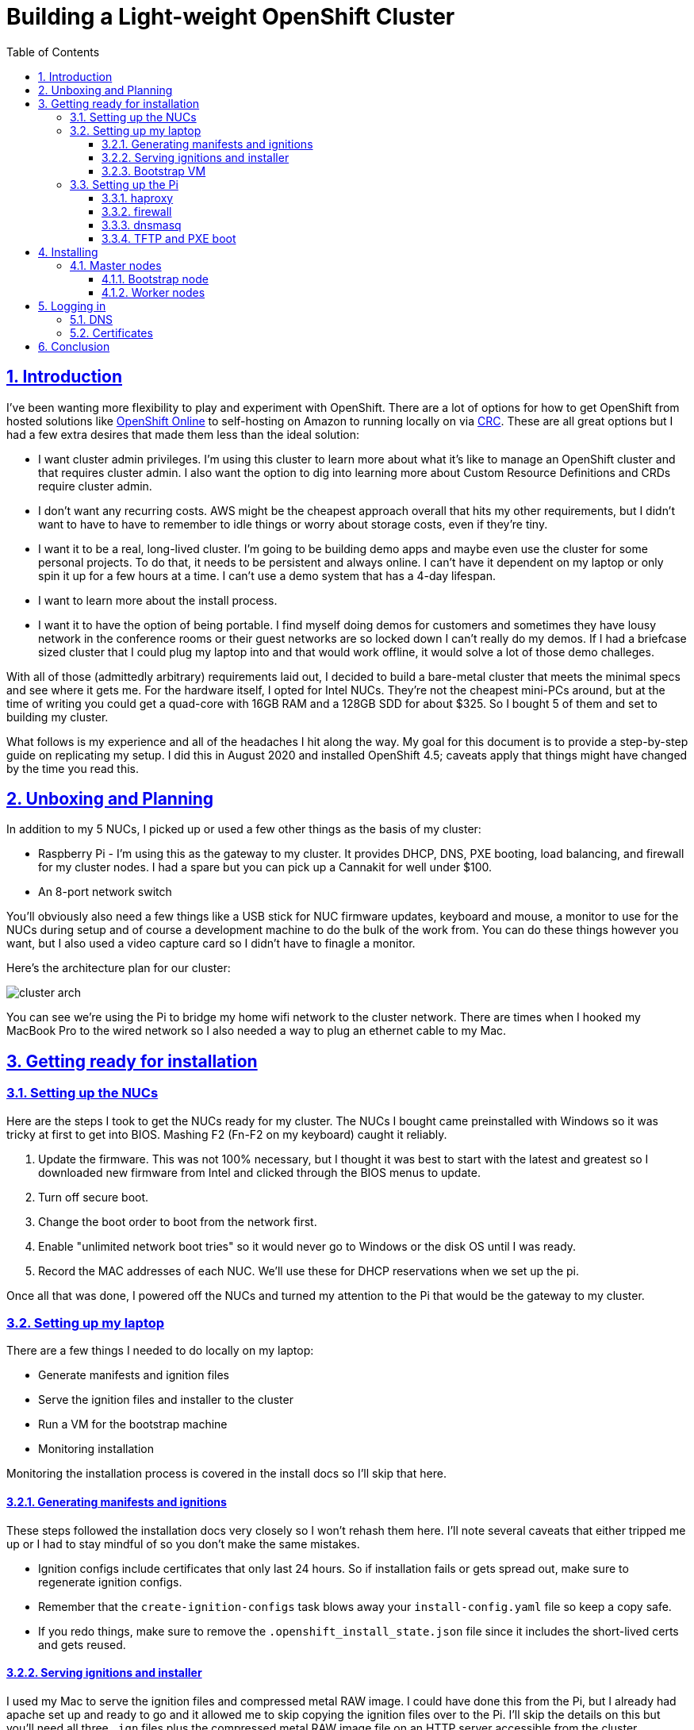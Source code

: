 = Building a Light-weight OpenShift Cluster
:sectanchors:
:sectlinks:
:sectnumlevels: 6
:sectnums:
:toc: macro
:toclevels: 6

toc::[]

== Introduction

I've been wanting more flexibility to play and experiment with OpenShift. There are a lot of options for how to get OpenShift from hosted solutions like https://www.openshift.com/products/online/[OpenShift Online] to self-hosting on Amazon to running locally on via https://github.com/code-ready/crc[CRC]. These are all great options but I had a few extra desires that made them less than the ideal solution:

* I want cluster admin privileges. I'm using this cluster to learn more about what it's like to manage an OpenShift cluster and that requires cluster admin. I also want the option to dig into learning more about Custom Resource Definitions and CRDs require cluster admin.
* I don't want any recurring costs. AWS might be the cheapest approach overall that hits my other requirements, but I didn't want to have to have to remember to idle things or worry about storage costs, even if they're tiny.
* I want it to be a real, long-lived cluster. I'm going to be building demo apps and maybe even use the cluster for some personal projects. To do that, it needs to be persistent and always online. I can't have it dependent on my laptop or only spin it up for a few hours at a time. I can't use a demo system that has a 4-day lifespan.
* I want to learn more about the install process.
* I want it to have the option of being portable. I find myself doing demos for customers and sometimes they have lousy network in the conference rooms or their guest networks are so locked down I can't really do my demos. If I had a briefcase sized cluster that I could plug my laptop into and that would work offline, it would solve a lot of those demo challeges.

With all of those (admittedly arbitrary) requirements laid out, I decided to build a bare-metal cluster that meets the minimal specs and see where it gets me. For the hardware itself, I opted for Intel NUCs. They're not the cheapest mini-PCs around, but at the time of writing you could get a quad-core with 16GB RAM and a 128GB SDD for about $325. So I bought 5 of them and set to building my cluster.

What follows is my experience and all of the headaches I hit along the way. My goal for this document is to provide a step-by-step guide on replicating my setup. I did this in August 2020 and installed OpenShift 4.5; caveats apply that things might have changed by the time you read this.

== Unboxing and Planning

In addition to my 5 NUCs, I picked up or used a few other things as the basis of my cluster:

* Raspberry Pi - I'm using this as the gateway to my cluster. It provides DHCP, DNS, PXE booting, load balancing, and firewall for my cluster nodes. I had a spare but you can pick up a Cannakit for well under $100.
* An 8-port network switch

You'll obviously also need a few things like a USB stick for NUC firmware updates, keyboard and mouse, a monitor to use for the NUCs during setup and of course a development machine to do the bulk of the work from. You can do these things however you want, but I also used a video capture card so I didn't have to finagle a monitor.

Here's the architecture plan for our cluster:

image::cluster-arch.png[]

You can see we're using the Pi to bridge my home wifi network to the cluster network. There are times when I hooked my MacBook Pro to the wired network so I also needed a way to plug an ethernet cable to my Mac.

== Getting ready for installation

=== Setting up the NUCs

Here are the steps I took to get the NUCs ready for my cluster. The NUCs I bought came preinstalled with Windows so it was tricky at first to get into BIOS. Mashing F2 (Fn-F2 on my keyboard) caught it reliably.

. Update the firmware. This was not 100% necessary, but I thought it was best to start with the latest and greatest so I downloaded new firmware from Intel and clicked through the BIOS menus to update.
. Turn off secure boot.
. Change the boot order to boot from the network first.
. Enable "unlimited network boot tries" so it would never go to Windows or the disk OS until I was ready.
. Record the MAC addresses of each NUC. We'll use these for DHCP reservations when we set up the pi.

Once all that was done, I powered off the NUCs and turned my attention to the Pi that would be the gateway to my cluster.

=== Setting up my laptop

There are a few things I needed to do locally on my laptop:

* Generate manifests and ignition files
* Serve the ignition files and installer to the cluster
* Run a VM for the bootstrap machine
* Monitoring installation

Monitoring the installation process is covered in the install docs so I'll skip that here.

==== Generating manifests and ignitions

These steps followed the installation docs very closely so I won't rehash them here. I'll note several caveats that either tripped me up or I had to stay mindful of so you don't make the same mistakes.

* Ignition configs include certificates that only last 24 hours. So if installation fails or gets spread out, make sure to regenerate ignition configs.
* Remember that the `create-ignition-configs` task blows away your `install-config.yaml` file so keep a copy safe.
* If you redo things, make sure to remove the `.openshift_install_state.json` file since it includes the short-lived certs and gets reused.

==== Serving ignitions and installer

I used my Mac to serve the ignition files and compressed metal RAW image. I could have done this from the Pi, but I already had apache set up and ready to go and it allowed me to skip copying the ignition files over to the Pi. I'll skip the details on this but you'll need all three `.ign` files plus the compressed metal RAW image file on an HTTP server accessible from the cluster.

==== Bootstrap VM

I used VirtualBox to run the VM that acts as the boostrap machine for the cluster. In retrospect, it would have been easier to just use the CoreOS ISO but I wanted to learn more about PXE booting so it was down another rabbit hole for me.

Here are the settings I used for my VM:

* 12GB RAM
* 4 CPU
* Network boot first
* 120GB disk
* Bridged adapter
** Bridged to my wired ethernet (`en13` in my case)
** *Important:* Adapter type: Intel PRO/1000 MT Desktop
** *Important:* Promiscuous mode: Allow all
** Make a note of the MAC address

****
Note that at least for me, I had to change the adapter type otherwise PXE never downloaded the CoreOS image. (To be perfect honest, I'm not sure if it was changing the adapter type of the promiscuous mode that fixed that issue - I was really at my wits end just toggling things to get it to work - but changing both seems to have no ill effects so just change both).
****

=== Setting up the Pi

I'll skip the instructions on getting the Raspberry Pi up and running on my network, but I did a very vanilla Raspberry Pi OS (Raspbian) install. It's also a good idea to add your SSH key to the `authorized_keys` on the Pi so that you don't have to worry about password when logging in.

The two additional bits of setup I did was to set the Pi's hostname to `gateway` and give the ethernet interface a static IP address of `10.10.10.1`.

==== haproxy

OpenShift requires a load balancer in front of your cluster. For my installation, I did this by installing haproxy on my Raspberry Pi (using the built-in package manager) and configuring it for OpenShift traffic.

I've added my config file to this repo at link:haproxy.cfg[`haproxy.cfg`]. There are no domain names in there so you should be able to copy it directly if you're building a cluster following this guide.

==== firewall

The Pi needs a firewall configured to allow traffic into and out of the network. I'm not a network guy so I kept this as simple as possible and installed `firewalld`. Then I added DHCP and masquerading and called it done.

....
sudo firewall-cmd --add-service=dhcp --permanent
sudo firewall-cmd --add-masquerade --permanent
....

==== dnsmasq

The bulk of the work done by the Pi is done by dnsmasq. It provides a DHCP server, a DNS server, and a TFTP server for PXE booting. The full config is at link:dnsmasq.conf[`dnsmasq.conf`], but I'm going to copy most of it here to explain the sections.

....
expand-hosts
no-dhcp-interface=wlan0
....

This section tells dnsmasq to pull hostnames from `/etc/hosts` and not to offer DHCP to our wifi network.

....
local=/openshift.thadd.dev/
domain=openshift.thadd.dev
....

This defines the domain name for our OpenShift cluster. This will need to match the `<cluster_name>.<domain_name>` that is used later in our OpenShift installation.

....
dhcp-range=10.10.10.100,10.10.10.250,12h

dhcp-host=08:00:27:b9:41:18,bootstrap,10.10.10.5

dhcp-host=1c:69:7a:09:6f:4c,master-0,10.10.10.10
dhcp-host=1c:69:7a:09:79:9b,master-1,10.10.10.11
dhcp-host=1c:69:7a:09:70:fd,master-2,10.10.10.12

dhcp-host=1c:69:7a:09:79:e0,worker-0,10.10.10.20
dhcp-host=1c:69:7a:09:71:e7,worker-1,10.10.10.21

dhcp-host=a0:ce:c8:d2:17:e4,manager,10.10.10.200
....

These are our DHCP reservations. The MAC addresses of the NUCs get plugged in here.

For the `bootstrap` line, we use the MAC address of the VirtualBox VM that is set up later so it can be left as-is for now and we'll set it when we get to that step.

The last entry, `manager` is the MAC address for the *wired* connection on my laptop. This is how I served up ignition files and monitored the install process.

....
address=/bootstrap.openshift.thadd.dev/10.10.10.5
address=/master-0.openshift.thadd.dev/10.10.10.10
address=/master-1.openshift.thadd.dev/10.10.10.11
address=/master-2.openshift.thadd.dev/10.10.10.12
address=/worker-0.openshift.thadd.dev/10.10.10.20
address=/worker-1.openshift.thadd.dev/10.10.10.21
....

These are DNS records for the cluster machines.

....
address=/api.openshift.thadd.dev/10.10.10.1
address=/api-int.openshift.thadd.dev/10.10.10.1
address=/.apps.openshift.thadd.dev/10.10.10.1
....

These DNS records are required by OpenShift. Note that they all point back to our Pi which is where our load balancer runs. These DNS records are only accessible _inside_ our network that's managed by the Pi but not outside. We'll handle outside DNS later.

....
dhcp-match=set:efi-x86_64,option:client-arch,7
dhcp-boot=tag:efi-x86_64,grubx64.efi
....

This section sets up PXE booting for UEFI devices, which includes the NUCs.

....
dhcp-boot=pxelinux/pxelinux.0
....

Set up PXE booting for non-UEFI clients (the bootstrap VM).

....
enable-tftp
tftp-root=/var/lib/tftpboot
....

Set up the TFTP server to send the PXE booting assets to clients.

==== TFTP and PXE boot

Next I created `/var/lib/tftpboot` and started adding assets. This is where things got tricky. Below is the file layout of this directory when all was said and done, but I'll explain each group of files as I go.

....
├── grub.cfg -> ./grub.cfg.bootstrap
├── grub.cfg-0A0A0A05 -> ./grub.cfg.bootstrap
├── grub.cfg-0A0A0A0A -> ./grub.cfg.master
├── grub.cfg-0A0A0A0B -> ./grub.cfg.master
├── grub.cfg-0A0A0A0C -> ./grub.cfg.master
├── grub.cfg-0A0A0A14 -> ./grub.cfg.worker
├── grub.cfg-0A0A0A15 -> ./grub.cfg.worker
├── grub.cfg.bootstrap
├── grub.cfg.master
├── grub.cfg.worker
├── grubx64.efi
├── pxelinux
│   ├── ldlinux.c32
│   ├── pxelinux.0
│   └── pxelinux.cfg
│       └── default
├── rhcos-installer-initramfs.x86_64.img
└── rhcos-installer-kernel-x86_64
....

First things first, I needed to get a few files to support the PXE. I got my CoreOS assets from https://mirror.openshift.com/pub/openshift-v4/dependencies/rhcos/4.5/4.5.6/[here]. Specifically I downloaded the following 2 files and added them to the TFTP root:

* `rhcos-installer-initramfs.x86_64.img`
* `rhcos-installer-kernel-x86_64`

Next I needed some files from RPMs. I grabbed them from the RHEL RPMs but it would work fine from CentOS or Fedora. If you're on a Mac like me, you can download the RPM files and use `tar` to extract the files from them.

* From `syslinux-tftpboot`, grab `pxelinux.0` and `ldlinux.c32`
* From `grub2-efi-x64`, grab `grubx64.efi`

Next up was setting up the config files. Remember that we have two different boot mechanisms UEFI for the NUCs and legacy for the bootstrap VM. Let's look at PXE first (!link:default[config file])

....
DEFAULT pxeboot
TIMEOUT 20
PROMPT 0
LABEL pxeboot
    KERNEL http://manager.openshift.thadd.dev/~tselden/rhcos-installer-kernel-x86_64
    APPEND ip=dhcp rd.neednet=1 initrd=http://manager.openshift.thadd.dev/~tselden/rhcos-installer-initramfs.x86_64.img console=tty0 console=ttyS0 coreos.inst=yes coreos.inst.install_dev=sda coreos.inst.image_url=http://manager.openshift.thadd.dev/~tselden/rhcos-4.5.6-x86_64-metal.x86_64.raw.gz coreos.inst.ignition_url=http://manager.openshift.thadd.dev/~tselden/bootstrap.ign
....

Basically what this is saying is to get all of the boot assets from an HTTP server, `manager`, which is hosted on my Mac. We pass in additional params that are included in the install docs that CoreOS needs and make sure to include the `boostrap.ign` ignition file since the bootstrap VM is the only machine PXE booting in legacy mode.

Now to the UEFI clients. This one was harder since the OpenShift install docs don't say anything about what to do for UEFI and don't include a sample `grub.cfg` anymore. Below is the !link:grub.cfg.master[master version] but the worker and bootstrap are the same, just with different ignition files.

....
set default="1"
set timeout=20

menuentry 'Install Red Hat Enterprise Linux CoreOS (Master)' --class fedora --class gnu-linux --class gnu --class os {
  linuxefi rhcos-installer-kernel-x86_64 nomodeset rd.neednet=1 coreos.inst=yes coreos.inst.install_dev=sda coreos.inst.image_url=http://manager.openshift.thadd.dev/~tselden/rhcos-4.5.6-x86_64-metal.x86_64.raw.gz coreos.inst.ignition_url=http://manager.openshift.thadd.dev/~tselden/master.ign
  initrdefi rhcos-installer-initramfs.x86_64.img
}
....

Again, this looks pretty similar to the PXE version with the minor difference that it's going to get the initrd and kernel from the TFTP server (I couldn't figure out how to get them via HTTP).

Now that we have the three config files I had to figure out how to get the right ones handed to the right machines. That's where the symlinks come in:

[NOTE]
====
The docs are really unclear on this, but if you're PXE booting with legacy systems, you'll need to do this same thing with the `pxelinux.cfg/default` files. You have to send the correct ignition files to the correct machines otherwise they don't know what mode they're in.
====

When GRUB boots via PXE, it looks for configuration files based on a number of things. First it looks for a config file based on its MAC address, then for one on IP address, then just pulls the default (https://wiki.syslinux.org/wiki/index.php?title=PXELINUX#Configuration[more details here]). In our case, we're using IP addresses (which are coded into hex) so the file `grub.cfg-0A0A0A0B` will get delivered to a client with IP `10.10.10.11`.

Now that we know this, we just have to add symlinks for all of our nodes based on their IPs and node types. Note that I included the bootstrap configuration here too even though it's not UEFI just for consistency's sake.

== Installing

At this point we've configured our Mac for bootstrapping and serving boot assets and ignition files, set up the Pi for load balancing, DNS, DHCP, and PXE booting, and we're ready to actually install OpenShift! Let's do that.

=== Master nodes

At this point the machines are ready for their first PXE boot. I did this process one at a time, waiting to move on to the next NUC until they were sitting at the CoreOS login screen. After firing up the NUC, it should get the PXE boot and show the GRUB boot menu. It'll default to CoreOS installation and download the files from the Mac (note that the screen goes black for a few seconds while it downloads the large compressed metal RAW image so don't assume it failed for at least a few minutes).

Watch the boot closely and you'll see it download the image, write to disk, and reboot. After CoreOS is written to disk, drop back into BIOS on the next boot and change the boot order back to SATA first.

[NOTE]
====
*Important*: be sure to catch it on this reboot because otherwise it'll PXE boot again the next time and just keep wiping/reinstalling the drive.
====

Once this is done for all three master nodes, it's time to start the bootstrap.

==== Bootstrap node

Next up was starting the bootstrap VM from VirtualBox. This one didn't need to switch the boot order, once there's a bootable disk, VirtualBox switches the order automatically so just keep an eye on it to make sure it PXE boots, downloads the images (again, give it a few minutes) and reboots to a CoreOS login prompt.

At this point, the install should be progressing automatically. You can use the `openshift-install` program to wait on the bootstrap process to complete. After 10 minutes or so you should see a message that the kubernetes API is up and running and this is the first success beacon. 30 minutes after that bootstrapping is done (you'll see a message from the installer) and you can shut down the VM and turn to the worker nodes.

==== Worker nodes

At this point OpenShift is technically up and running but most of the core services aren't ready. When bootstrapping is complete, follow the install docs instructions to get your OpenShift command-line working. You should be able to access the API at this point and run a few `oc` commands.

I found using the following command was really helpful to know how it was progressing overall (note that you'll need to install `watch` via homebrew or whatever you use if you don't have it already)

....
watch -n5 oc get clusteroperators
....

With that monitoring in place, the process for booting the workers is exactly the same as the master nodes. Once their at the CoreOS login prompts, it's just a waiting game. Fire up the installers `wait-for install-complete` and when it's all done you should see the `kubeadmin` password on your console. Note that for me, there were still a bunch of cluster operators not fully up so I just waiting until all the cluster operators were available.

== Logging in

The last thing is to get logged in. Here I'll leave some exercises to the reader, but there's two things to consider: DNS and certificates.

=== DNS

If you recall from my architecture diagram, I've had my Mac connected to the wired side of my cluster network this whole time. To be useful, it needs to go over wifi. So, the final step is to set up my DNS (in my case for `openshift.thadd.dev`) to point to the wifi address of my Pi. Once that's done, I can log into my cluster over wifi from anywhere on my network. I'll set up port forwarding and whatnot on my router later so that I can get to my cluster from the outside internet, but that's a task for later.

=== Certificates

When I went to log into my cluster for the first time I hit a block in my browser. Basically it didn't like OpenShift's self-signed certificate and I couldn't simply override it. So, I had to download the certificate, load it into keychain, and explicitly set my computer to trust the CA. I'll set up Let's Encrypt later, but that got me access to my cluster.

== Conclusion

image:cluster-screenshot.png[]

I finally have my OpenShift cluster up and running locally. I'm sure I'll have more thoughts on things as I play around with it and learn how things work even more, but it's exactly the platform I wanted for tinkering. Again, it's not the cheapest way to do things (all told I spent about $1,700 on the NUCs, switch, and Pi), but it hits every one of my requirements.

In coming weeks I'll build a carrying case for everything so it's actually portable and will likely share that process here as well. Until then, feel free to ping me if you have any questions, suggestions, or just want to dig into something in more detail.

Thanks for reading!
